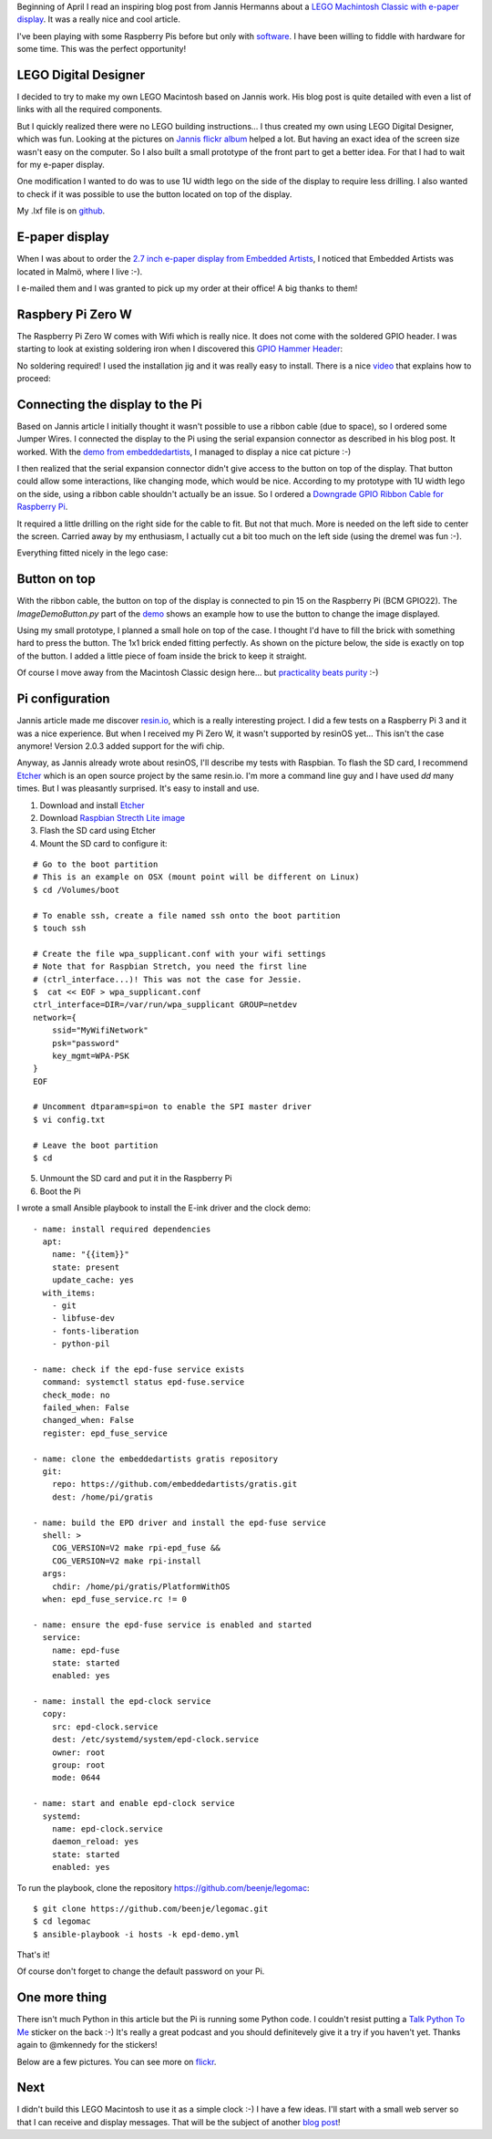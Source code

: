 .. title: My LEGO Macintosh Classic with Raspberry Pi and e-paper display
.. slug: my-lego-macintosh-classic-with-raspberry-pi-and-e-paper-display
.. date: 2017-05-23 22:39:12 UTC+02:00
.. tags: python,pi,Mac,lego
.. category: pi
.. link:
.. description:
.. type: text


Beginning of April I read an inspiring blog post from Jannis Hermanns
about a `LEGO Machintosh Classic with e-paper display
<https://jann.is/lego-macintosh-classic/>`_.  It was a really nice and cool article.

I've been playing with some Raspberry Pis before but only with
`software </posts/installing-openvpn-on-a-raspberry-pi-with-ansible>`_.
I have been willing to fiddle with hardware for some time.
This was the perfect opportunity!

LEGO Digital Designer
---------------------

I decided to try to make my own LEGO Macintosh based on Jannis work.
His blog post is quite detailed with even a list of links with all the
required components.

But I quickly realized there were no LEGO building instructions...
I thus created my own using LEGO Digital Designer, which was fun.
Looking at the pictures on `Jannis flickr album
<https://www.flickr.com/photos/_-_/33583084842>`_
helped a lot. But having an exact idea of the screen size wasn't easy on
the computer. So I also built a small prototype of the front part to get a
better idea. For that I had to wait for my e-paper display.

One modification I wanted to do was to use 1U width lego on the side of
the display to require less drilling.
I also wanted to check if it was possible to use the button located on top
of the display.

My .lxf file is on `github <https://github.com/beenje/legomac/tree/master/ldd>`_.

.. thumbnail:: /images/legomac/legomac_ldd.png

E-paper display
---------------

When I was about to order the `2.7 inch e-paper display from Embedded Artists
<http://www.embeddedartists.com/products/displays/lcd_27_epaper.php>`_, I
noticed that Embedded Artists was located in Malmö, where I live :-).

I e-mailed them and I was granted to pick up my order at their office!
A big thanks to them!

Raspbery Pi Zero W
------------------

The Raspberry Pi Zero W comes with Wifi which is really nice.
It does not come with the soldered GPIO header. I was starting to look at
existing soldering iron when I discovered this `GPIO Hammer Header
<https://shop.pimoroni.com/products/gpio-hammer-header>`_:

.. thumbnail:: /images/legomac/gpio_hammer_header.jpg

No soldering required!
I used the installation jig and it was really easy to install.
There is a nice `video <https://youtu.be/VDJ2-feg2lk>`_ that explains how
to proceed:

.. media:: https://youtu.be/VDJ2-feg2lk

Connecting the display to the Pi
--------------------------------

Based on Jannis article I initially thought it wasn't possible to use a ribbon
cable (due to space), so I ordered some Jumper Wires.
I connected the display to the Pi using the serial expansion
connector as described in his blog post.
It worked. With the `demo from embeddedartists
<https://github.com/embeddedartists/gratis>`_, I managed to display a nice cat picture :-)

.. thumbnail:: /images/legomac/jumper_wires.jpg
.. thumbnail:: /images/legomac/cat.jpg

I then realized that the serial expansion connector didn't give access to
the button on top of the display. That button could allow some
interactions, like changing mode, which would be nice.
According to my prototype with 1U width lego on the side, using a ribbon cable shouldn't actually be
an issue. So I ordered a `Downgrade GPIO Ribbon Cable for Raspberry Pi
<https://thepihut.com/products/downgrade-gpio-ribbon-cable-for-raspberry-pi-40p-to-26p>`_.

It required a little drilling on the right side for the cable to fit. But
not that much. More is needed on the left side to center the screen.
Carried away by my enthusiasm, I actually cut a bit too much on the left side
(using the dremel was fun :-).

.. thumbnail:: /images/legomac/drilling_left.jpg
.. thumbnail:: /images/legomac/drilling_right.jpg

Everything fitted nicely in the lego case:

.. thumbnail:: /images/legomac/ribbon_cable.jpg


Button on top
-------------

With the ribbon cable, the button on top of the display is connected to pin
15 on the Raspberry Pi (BCM GPIO22).
The `ImageDemoButton.py` part of the `demo <https://github.com/embeddedartists/gratis>`_
shows an example how to use the button to change the image displayed.

Using my small prototype, I planned a small hole on top of the case. I thought I'd have to fill
the brick with something hard to press the button. The 1x1 brick ended fitting perfectly.
As shown on the picture below, the side is exactly on top of the button.
I added a little piece of foam inside the brick to keep it straight.

.. thumbnail:: /images/legomac/button_front.jpg

Of course I move away from the Macintosh Classic design here...
but `practicality beats purity <https://www.python.org/dev/peps/pep-0020/>`_ :-)


Pi configuration
----------------

Jannis article made me discover `resin.io <https://resin.io>`_,
which is a really interesting project. I did a few tests on a Raspberry Pi 3 and it was a nice experience.
But when I received my Pi Zero W, it wasn't supported by resinOS yet... This isn't the case anymore!
Version 2.0.3 added support for the wifi chip.

Anyway, as Jannis already wrote about resinOS, I'll describe my tests with Raspbian.
To flash the SD card, I recommend Etcher_ which is an open source project by the same resin.io.
I'm more a command line guy and I have used `dd` many times. But I was pleasantly surprised.
It's easy to install and use.

1. Download and install Etcher_
2. Download `Raspbian Strecth Lite image <https://www.raspberrypi.org/downloads/raspbian/>`_
3. Flash the SD card using Etcher
4. Mount the SD card to configure it:

::

    # Go to the boot partition
    # This is an example on OSX (mount point will be different on Linux)
    $ cd /Volumes/boot

    # To enable ssh, create a file named ssh onto the boot partition
    $ touch ssh

    # Create the file wpa_supplicant.conf with your wifi settings
    # Note that for Raspbian Stretch, you need the first line
    # (ctrl_interface...)! This was not the case for Jessie.
    $  cat << EOF > wpa_supplicant.conf
    ctrl_interface=DIR=/var/run/wpa_supplicant GROUP=netdev
    network={
        ssid="MyWifiNetwork"
        psk="password"
        key_mgmt=WPA-PSK
    }
    EOF

    # Uncomment dtparam=spi=on to enable the SPI master driver
    $ vi config.txt

    # Leave the boot partition
    $ cd

5. Unmount the SD card and put it in the Raspberry Pi
6. Boot the Pi

I wrote a small Ansible playbook to install the E-ink driver and the clock demo::

    - name: install required dependencies
      apt:
        name: "{{item}}"
        state: present
        update_cache: yes
      with_items:
        - git
        - libfuse-dev
        - fonts-liberation
        - python-pil

    - name: check if the epd-fuse service exists
      command: systemctl status epd-fuse.service
      check_mode: no
      failed_when: False
      changed_when: False
      register: epd_fuse_service

    - name: clone the embeddedartists gratis repository
      git:
        repo: https://github.com/embeddedartists/gratis.git
        dest: /home/pi/gratis

    - name: build the EPD driver and install the epd-fuse service
      shell: >
        COG_VERSION=V2 make rpi-epd_fuse &&
        COG_VERSION=V2 make rpi-install
      args:
        chdir: /home/pi/gratis/PlatformWithOS
      when: epd_fuse_service.rc != 0

    - name: ensure the epd-fuse service is enabled and started
      service:
        name: epd-fuse
        state: started
        enabled: yes

    - name: install the epd-clock service
      copy:
        src: epd-clock.service
        dest: /etc/systemd/system/epd-clock.service
        owner: root
        group: root
        mode: 0644

    - name: start and enable epd-clock service
      systemd:
        name: epd-clock.service
        daemon_reload: yes
        state: started
        enabled: yes

To run the playbook, clone the repository https://github.com/beenje/legomac::

    $ git clone https://github.com/beenje/legomac.git
    $ cd legomac
    $ ansible-playbook -i hosts -k epd-demo.yml

That's it!

Of course don't forget to change the default password on your Pi.

One more thing
--------------

There isn't much Python in this article but the Pi is running some
Python code.
I couldn't resist putting a `Talk Python To Me <https://talkpython.fm>`_
sticker on the back :-)
It's really a great podcast and you should definitevely give it a try if
you haven't yet.
Thanks again to @mkennedy for the stickers!

.. thumbnail:: /images/legomac/talkpythontome.jpg

Below are a few pictures. You can see more on `flickr <https://flic.kr/s/aHskVAadfo>`_.

.. slides::

    /images/legomac/legomac.jpg
    /images/legomac/legomac_front_close.jpg
    /images/legomac/talkpythontome.jpg
    /images/legomac/drilling_left.jpg
    /images/legomac/drilling_right.jpg
    /images/legomac/ribbon_cable.jpg
    /images/legomac/display_front.jpg
    /images/legomac/button_front.jpg
    /images/legomac/button_top.jpg


Next
----

I didn't build this LEGO Macintosh to use it as a simple clock :-)
I have a few ideas. I'll start with a small web server so that I can receive and display messages.
That will be the subject of another `blog post
</posts/experimenting-with-asyncio-on-a-raspberry-pi>`_!

.. _Etcher: https://etcher.io
